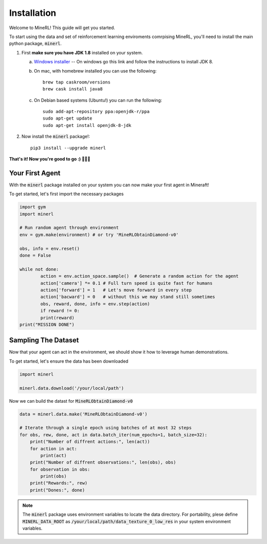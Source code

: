 ================
Installation
================

Welcome to MineRL! This guide will get you started.


To start using the data and set of reinforcement learning
enviroments comrpising MineRL, you'll need to install the
main python package, :code:`minerl`.

.. _OpenJDK 8: https://openjdk.java.net/install/
.. _Windows installer: https://www.oracle.com/technetwork/java/javase/downloads/jdk8-downloads-2133151.html
.. _Mac installer: 

1. First **make sure you have JDK 1.8** installed on your
   system.

   a. `Windows installer`_  -- On windows go this link and follow the
      instructions to install JDK 8.

   b. On mac, with homebrew installed you can use the following::

        brew tap caskroom/versions
        brew cask install java8  

   c. On Debian based systems (Ubuntu!) you can run the following::

        sudo add-apt-repository ppa:openjdk-r/ppa
        sudo apt-get update
        sudo apt-get install openjdk-8-jdk

2. Now install the :code:`minerl` package!::

        pip3 install --upgrade minerl

        
**That's it! Now you're good to go :) 💯💯💯**


Your First Agent
===============================

With the :code:`minerl` package installed on your system you can
now make your first agent in Mineraft!

To get started, let's first import the necessary packages 

.. code-block:: python

    import gym
    import minerl

    # Run random agent through environment
    env = gym.make(environment) # or try 'MineRLObtainDiamond-v0'

    obs, info = env.reset()
    done = False
    
    while not done:
            action = env.action_space.sample()  # Generate a random action for the agent
            action['camera'] *= 0.1 # Full turn speed is quite fast for humans
            action['forward'] = 1   # Let's move forward in every step
            action['bacward'] = 0   # without this we may stand still sometimes
            obs, reward, done, info = env.step(action)
            if reward != 0:
            print(reward)
    print("MISSION DONE") 

Sampling The Dataset
===============================

Now that your agent can act in the environment, we should 
show it how to leverage human demonstrations.

To get started, let's ensure the data has been downloaded

.. code-block:: python

    import minerl

    minerl.data.download('/your/local/path')

Now we can build the datast for :code:`MineRLObtainDiamond-v0`

.. code-block:: python

    data = minerl.data.make('MineRLObtainDiamond-v0')
    
    # Iterate through a single epoch using batches of at most 32 steps
    for obs, rew, done, act in data.batch_iter(num_epochs=1, batch_size=32):
        print("Number of diffrent actions:", len(act))
        for action in act:
            print(act)
        print("Number of diffrent observations:", len(obs), obs)
        for observation in obs:
            print(obs)
        print("Rewards:", rew)
        print("Dones:", done)





.. note:: 
    The :code:`minerl` package uses environment variables to locate the data directory.
    For portability, plese define :code:`MINERL_DATA_ROOT` as 
    :code:`/your/local/path/data_texture_0_low_res` in your system environment variables.



